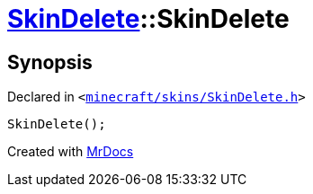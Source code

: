 [#SkinDelete-2constructor]
= xref:SkinDelete.adoc[SkinDelete]::SkinDelete
:relfileprefix: ../
:mrdocs:


== Synopsis

Declared in `&lt;https://github.com/PrismLauncher/PrismLauncher/blob/develop/minecraft/skins/SkinDelete.h#L27[minecraft&sol;skins&sol;SkinDelete&period;h]&gt;`

[source,cpp,subs="verbatim,replacements,macros,-callouts"]
----
SkinDelete();
----



[.small]#Created with https://www.mrdocs.com[MrDocs]#
